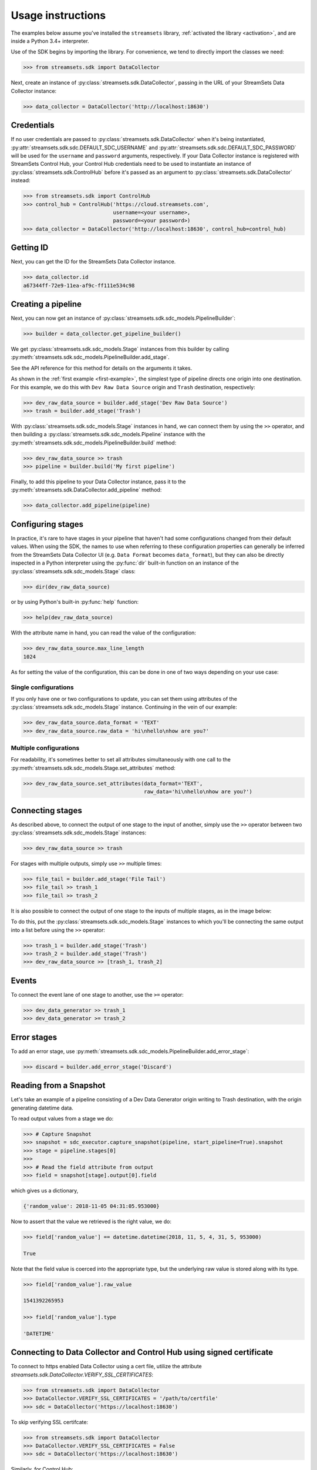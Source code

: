 .. module:: streamsets

Usage instructions
==================

The examples below assume you've installed the ``streamsets`` library,
:ref:`activated the library <activation>`, and are inside a Python 3.4+ interpreter.


Use of the SDK begins by importing the library. For convenience,
we tend to directly import the classes we need:

.. code-block:: python

    >>> from streamsets.sdk import DataCollector

Next, create an instance of :py:class:`streamsets.sdk.DataCollector`, passing in
the URL of your StreamSets Data Collector instance:

.. code-block:: python

    >>> data_collector = DataCollector('http://localhost:18630')

Credentials
-----------

If no user credentials are passed to :py:class:`streamsets.sdk.DataCollector` when it's being instantiated,
:py:attr:`streamsets.sdk.sdc.DEFAULT_SDC_USERNAME` and :py:attr:`streamsets.sdk.sdc.DEFAULT_SDC_PASSWORD` will be
used for the ``username`` and ``password`` arguments, respectively. If your Data Collector instance is
registered with StreamSets Control Hub, your Control Hub credentials need to be used to instantiate an instance
of :py:class:`streamsets.sdk.ControlHub` before it's passed as an argument to :py:class:`streamsets.sdk.DataCollector`
instead:

.. code-block:: python

    >>> from streamsets.sdk import ControlHub
    >>> control_hub = ControlHub('https://cloud.streamsets.com',
                                 username=<your username>,
                                 password=<your password>)
    >>> data_collector = DataCollector('http://localhost:18630', control_hub=control_hub)


Getting ID
----------
Next, you can get the ID for the StreamSets Data Collector instance.

.. code-block:: python

    >>> data_collector.id
    a67344ff-72e9-11ea-af9c-ff111e534c98

Creating a pipeline
-------------------

Next, you can now get an instance of :py:class:`streamsets.sdk.sdc_models.PipelineBuilder`:

.. code-block:: python

    >>> builder = data_collector.get_pipeline_builder()

We get :py:class:`streamsets.sdk.sdc_models.Stage` instances from this builder by calling
:py:meth:`streamsets.sdk.sdc_models.PipelineBuilder.add_stage`.

See the API reference for this method for details on the arguments it takes.

As shown in the :ref:`first example <first-example>`, the simplest type of pipeline
directs one origin into one destination. For this example, we do this with ``Dev Raw Data Source``
origin and ``Trash`` destination, respectively:

.. code-block:: python

    >>> dev_raw_data_source = builder.add_stage('Dev Raw Data Source')
    >>> trash = builder.add_stage('Trash')

With :py:class:`streamsets.sdk.sdc_models.Stage` instances in hand, we can connect them by using the ``>>`` operator,
and then building a :py:class:`streamsets.sdk.sdc_models.Pipeline` instance with the
:py:meth:`streamsets.sdk.sdc_models.PipelineBuilder.build` method:

.. code-block:: python

    >>> dev_raw_data_source >> trash
    >>> pipeline = builder.build('My first pipeline')

Finally, to add this pipeline to your Data Collector instance, pass it to the
:py:meth:`streamsets.sdk.DataCollector.add_pipeline` method:

.. code-block:: python

    >>> data_collector.add_pipeline(pipeline)


Configuring stages
------------------

In practice, it's rare to have stages in your pipeline that haven't had some configurations
changed from their default values. When using the SDK, the names to use when referring
to these configuration properties can generally be inferred from the StreamSets Data Collector UI (e.g.
``Data Format`` becomes ``data_format``), but they can also be directly inspected in a Python
interpreter using the :py:func:`dir` built-in function on an instance of the
:py:class:`streamsets.sdk.sdc_models.Stage` class:

.. code-block:: python

    >>> dir(dev_raw_data_source)

or by using Python's built-in :py:func:`help` function:

.. code-block:: python

    >>> help(dev_raw_data_source)

.. image:: _static/dev_raw_data_source_help.png

With the attribute name in hand, you can read the value of the configuration:

.. code-block:: python

    >>> dev_raw_data_source.max_line_length
    1024

As for setting the value of the configuration, this can be done in one of two ways
depending on your use case:


Single configurations
~~~~~~~~~~~~~~~~~~~~~

If you only have one or two configurations to update, you can set them using attributes of the
:py:class:`streamsets.sdk.sdc_models.Stage` instance. Continuing in the vein of our example:

.. code-block:: python

    >>> dev_raw_data_source.data_format = 'TEXT'
    >>> dev_raw_data_source.raw_data = 'hi\nhello\nhow are you?'

Multiple configurations
~~~~~~~~~~~~~~~~~~~~~~~

For readability, it's sometimes better to set all attributes simultaneously with
one call to the :py:meth:`streamsets.sdk.sdc_models.Stage.set_attributes` method:

.. code-block:: python

    >>> dev_raw_data_source.set_attributes(data_format='TEXT',
                                           raw_data='hi\nhello\nhow are you?')

Connecting stages
-----------------

As described above, to connect the output of one stage to the input of
another, simply use the ``>>`` operator between two :py:class:`streamsets.sdk.sdc_models.Stage` instances:

.. code-block:: python

    >>> dev_raw_data_source >> trash

For stages with multiple outputs, simply use ``>>`` multiple times:

.. code-block:: python

    >>> file_tail = builder.add_stage('File Tail')
    >>> file_tail >> trash_1
    >>> file_tail >> trash_2

.. image:: _static/file_tail_to_two_trashes.png

It is also possible to connect the output of one stage to the inputs of multiple
stages, as in the image below:

.. image:: _static/dev_data_generator_to_two_trashes.png

To do this, put the :py:class:`streamsets.sdk.sdc_models.Stage` instances to which you'll be
connecting the same output into a list before using the ``>>`` operator:

.. code-block:: python

    >>> trash_1 = builder.add_stage('Trash')
    >>> trash_2 = builder.add_stage('Trash')
    >>> dev_raw_data_source >> [trash_1, trash_2]


Events
------

To connect the event lane of one stage to another, use the ``>=`` operator:

.. code-block:: python

    >>> dev_data_generator >> trash_1
    >>> dev_data_generator >= trash_2

.. image:: _static/dev_data_generator_with_events.png


Error stages
------------

To add an error stage, use :py:meth:`streamsets.sdk.sdc_models.PipelineBuilder.add_error_stage`:

.. code-block:: python

    >>> discard = builder.add_error_stage('Discard')


Reading from a Snapshot
-----------------------

Let's take an example of a pipeline consisting of a Dev Data Generator origin writing to Trash destination, with the
origin generating datetime data.

To read output values from a stage we do:

.. code-block:: python

    >>> # Capture Snapshot
    >>> snapshot = sdc_executor.capture_snapshot(pipeline, start_pipeline=True).snapshot
    >>> stage = pipeline.stages[0]
    >>>
    >>> # Read the field attribute from output
    >>> field = snapshot[stage].output[0].field

which gives us a dictionary,

.. code-block:: json

    {'random_value': 2018-11-05 04:31:05.953000}

Now to assert that the value we retrieved is the right value, we do:

.. code-block:: python

    >>> field['random_value'] == datetime.datetime(2018, 11, 5, 4, 31, 5, 953000)

    True

Note that the field value is coerced into the appropriate type, but the underlying raw value is stored along with its
type.

.. code-block:: python

    >>> field['random_value'].raw_value

    1541392265953

    >>> field['random_value'].type

    'DATETIME'


Connecting to Data Collector and Control Hub using signed certificate
---------------------------------------------------------------------

To connect to https enabled Data Collector using a cert file, utilize the attribute
`streamsets.sdk.DataCollector.VERIFY_SSL_CERTIFICATES`:

.. code-block:: python

    >>> from streamsets.sdk import DataCollector
    >>> DataCollector.VERIFY_SSL_CERTIFICATES = '/path/to/certfile'
    >>> sdc = DataCollector('https://localhost:18630')

To skip verifying SSL certifcate:

.. code-block:: python

    >>> from streamsets.sdk import DataCollector
    >>> DataCollector.VERIFY_SSL_CERTIFICATES = False
    >>> sdc = DataCollector('https://localhost:18630')

Similarly, for Control Hub:

.. code-block:: python

    >>> from streamsets.sdk import ControlHub
    >>> ControlHub.VERIFY_SSL_CERTIFICATES = '/path/to/certfile'
    >>> sch = ControlHub('https://localhost:18631', 'username@org', 'password')


Pipeline Labels
---------------

Creating a pipeline with labels
~~~~~~~~~~~~~~~~~~~~~~~~~~~~~~~

.. code-block:: python

    >>> data_collector = sch.data_collectors.get(id=<data_collector_id>)
    >>> pipeline_builder = sch.get_pipeline_builder(data_collector)
    >>> dev_data_generator = pipeline_builder.add_stage('Dev Data Generator')
    >>> trash = pipeline_builder.add_stage('Trash')
    >>> dev_data_generator >> trash
    >>> labels = ['test/dev', 'test']
    >>> pipeline = pipeline_builder.build(title='Test pipeline with labels', labels=labels)
    >>> sch.publish_pipeline(pipeline)
    >>> pipeline.labels
    [<PipelineLabel (label=test/dev)>,
     <PipelineLabel (label=test)>]

Fetching all pipeline labels
~~~~~~~~~~~~~~~~~~~~~~~~~~~~

.. code-block:: python

   >>> sch.pipeline_labels
   [<PipelineLabel (label=test/dev)>, <PipelineLabel (label=test)>]

To fetch pipeline labels by parent ID,

.. code-block:: python

    >>> sch.pipeline_labels.get_all(parent_id='test:admin')
    [<PipelineLabel (label=test/dev)>]

Updating labels of an existing pipeline
~~~~~~~~~~~~~~~~~~~~~~~~~~~~~~~~~~~~~~~

.. code-block:: python

    >>> pipeline = sch.pipelines.get(commit_id=<commit_id>)
    >>> pipeline.add_label('prod/dev', 'prod')
    >>> sch.publish_pipeline(pipeline)
    >>> pipeline.labels
    [<PipelineLabel (label=test/dev)>,
     <PipelineLabel (label=test)>,
     <PipelineLabel (label=prod/dev)>,
     <PipelineLabel (label=prod)>]

Removing existing labels for a pipeline
~~~~~~~~~~~~~~~~~~~~~~~~~~~~~~~~~~~~~~~

.. code-block:: python

    >>> pipeline = sch.pipelines.get(commit_id=<commit_id>)
    >>> pipeline.remove_label('test', 'test/dev')
    >>> sch.publish_pipeline(pipeline)
    >>> pipeline.labels
    [<PipelineLabel (label=prod/dev)>,
     <PipelineLabel (label=prod)>]]

Deleting pipeline labels
~~~~~~~~~~~~~~~~~~~~~~~~

.. code-block:: python

    >>> label = sch.pipeline_labels.get(parent_id='test:admin', label='test/dev')
    >>> sch.delete_pipeline_labels(label)


Job Tags
--------

Creating a job with tags
~~~~~~~~~~~~~~~~~~~~~~~~

.. code-block:: python

    >>> job_builder = sch.get_job_builder()
    >>> pipeline = sch.pipelines.get(id=<pipeline id>)
    >>> tags = ['test/dev', 'test']
    >>> job = job_builder.build(job_name='Test job with tags', pipeline=pipeline, tags=tags)
    >>> sch.add_job(job)
    >>> job.tags
    [<Tag (tag=test/dev)>,
     <Tag (tag=test)>]

Fetching jobs using job tag
~~~~~~~~~~~~~~~~~~~~~~~~~~~

.. code-block:: python

    >>> sch.jobs.get_all(job_tag='test:admin')
    [<Job (job_id=93084250-ef6f-4c0a-b6f8-aff54f905739:admin, job_name=Test job with tags)>]

Updating tags of an existing job
~~~~~~~~~~~~~~~~~~~~~~~~~~~~~~~~

.. code-block:: python

    >>> job = sch.job.get(job_id=<job_id>)
    >>> job.add_tag('prod/dev', 'prod')
    >>> sch.update_job(job)
    >>> job.tags
    [<Tag (tag=test/dev)>,
     <Tag (tag=test)>,
     <Tag (tag=prod/dev)>,
     <Tag (tag=prod)>]

Removing existing tags for a job
~~~~~~~~~~~~~~~~~~~~~~~~~~~~~~~~

.. code-block:: python

    >>> job = sch.job.get(job_id=<job_id>)
    >>> job.remove_tag('test', 'test/dev')
    >>> sch.update_job(job)
    >>> job.tags
    [<Tag (tag=prod/dev)>,
     <Tag (tag=prod)>]]


Importing and Exporting Pipelines
---------------------------------

Simple Data Collector to Data Collector Import-Export Operation
~~~~~~~~~~~~~~~~~~~~~~~~~~~~~~~~~~~~~~~~~~~~~~~~~~~~~~~~~~~~~~~

To export a Data Collector pipeline to use in the same or a different Data Collector:

.. code-block:: python

    >>> pipeline_json = sdc.export_pipeline(pipeline=sdc.pipelines.get(title='pipeline name'),
                                            include_plain_text_credentials=True)
    >>> with open('./from_sdc_for_sdc.json', 'w') as f:
    >>>     json.dump(pipeline_json, f)

You can import a pipeline from a JSON file into Data Collector in two ways:

1. Import the JSON file into :py:class:`streamsets.sdk.sdc_models.PipelineBuilder` and add the pipeline:

.. code-block:: python

    >>> with open('./from_sdc_for_sdc.json', 'r') as input_file:
    >>>     pipeline_json = json.load(input_file)
    >>>
    >>> sdc_pipeline_builder = sdc.get_pipeline_builder()
    >>> sdc_pipeline_builder.import_pipeline(pipeline=pipeline_json)
    >>> pipeline = sdc_pipeline_builder.build(title='built from imported json file from sdc')
    >>> sdc.add_pipeline(pipeline)

2. Directly import the pipeline:

.. code-block:: python

    >>> pipeline = sdc.import_pipeline(pipeline=pipeline_json)

Exporting pipelines from Data Collector for Control Hub
~~~~~~~~~~~~~~~~~~~~~~~~~~~~~~~~~~~~~~~~~~~~~~~~~~~~~~~

To export a Data Collector pipeline to use in Control Hub, specify the optional argument
``include_library_definitions``.

.. code-block:: python

    >>> pipeline_json = sdc.export_pipeline(pipeline=sdc.pipelines.get(title='pipeline name'),
                                            include_library_definitions=True,
                                            include_plain_text_credentials=True)

Similarly, you can export pipelines from Control Hub using :py:meth:`streamsets.sdk.ControlHub.export_pipelines`.

Importing a pipeline into Control Hub
~~~~~~~~~~~~~~~~~~~~~~~~~~~~~~~~~~~~~

You can import a pipeline from a JSON file into Control Hub in three ways:

1. Import the JSON file into :py:class:`streamsets.sdk.sch_models.PipelineBuilder` and publish the pipeline:

.. code-block::  python

    >>> with open('./exported_from_sdc.json', 'r') as input_file:
    >>>     pipeline_json = json.load(input_file)
    >>>
    >>> sch_pipeline_builder = sch.get_pipeline_builder()
    >>> sch_pipeline_builder.import_pipeline(pipeline=pipeline_json)
    >>> pipeline = sch_pipeline_builder.build(title='Modified using Pipeline Builder')
    >>> sch.publish_pipeline(pipeline)

2. Import a pipeline from JSON and update the existing pipeline in ControlHub:

The existing pipeline is inferred from the metadata in the pipeline json specified.

.. code-block:: python

    >>> with open('./exported_from_sch.json', 'r') as input_file:
    >>>     pipeline_json = json.load(input_file)
    >>>
    >>> sch_pipeline_builder = sch.get_pipeline_builder()
    >>> sch_pipeline_builder.import_pipeline(pipeline=pipeline_json)
    >>> pipeline = sch_pipeline_builder.build(preserve_id=True)
    >>> sch.publish_pipeline(pipeline)

3. Directly import the pipeline:

.. code-block:: python

    >>> pipeline = sch.import_pipeline(pipeline=pipeline_json,
                                       name='Exported from sdc')

Exporting and Importing multiple Pipelines at once
~~~~~~~~~~~~~~~~~~~~~~~~~~~~~~~~~~~~~~~~~~~~~~~~~~

To export multiple pipelines from a Data Collector into a zip archive:

.. code-block:: python

    >>> pipelines_zip_data = sdc.export_pipelines(sdc.pipelines, include_library_definitions=True)
    >>> with open('./sdc_exports_for_sch.zip', 'wb') as output_file:
    >>>     output_file.write(pipelines_zip_data)

To import multiple pipelines into ControlHub from a zip archive:

.. code-block:: python

    >>> with open('./sdc_exports_for_sch.zip', 'rb') as input_file:
    >>>     pipelines_zip_data = input_file.read()
    >>> pipelines = sch.import_pipelines_from_archive(pipelines_file=pipelines_zip_data,
                                                      commit_message='Exported as zip from sdc')

Similarly, you could import multiple pipelines into Data Collector by using
:py:meth:`streamsets.sdk.DataCollector.import_pipelines_from_archive`.

Duplicating a Pipeline
~~~~~~~~~~~~~~~~~~~~~~

.. code-block:: python

    >>> pipeline = sch.pipelines.get(commit_id='6889df89-7aaa-4e10-9f26-bdf16af4c0db:admin')
    >>> sch.duplicate_pipeline(pipeline, number_of_copies=2)
    [<Pipeline (pipeline_id=2a385de6-156e-4769-be48-3363fea582d1:admin,
                commit_id=9b0bba1f-6b27-4905-98fa-77b7ce5b57da:admin,
                name=dev copy1,
                version=1-DRAFT)>,
     <Pipeline (pipeline_id=12ae8e89-8d83-4315-9239-a64981fcdbf3:admin,
                commit_id=3fccbdf6-fdbd-418b-be7c-7afec4da8078:admin,
                name=dev copy2,
                version=1-DRAFT)>]


Preview and test run
--------------------

Previewing a pipeline
~~~~~~~~~~~~~~~~~~~~~

To preview a Control Hub pipeline, use :py:meth:`streamsets.sdk.sch.run_pipeline_preview`

.. code-block:: python

    >>> authoring_data_collector = sch.data_collectors.get(url='http://localhost:18630')
    >>> pipeline_builder = sch.get_pipeline_builder(data_collector=authoring_data_collector)
    >>> dev_data_generator = pipeline_builder.add_stage('Dev Data Generator')
    >>> trash = pipeline_builder.add_stage('Trash')
    >>> dev_data_generator >> trash
    >>> pipeline = pipeline_builder.build('Test pipeline')
    >>> sch.publish_pipeline(pipeline)
    >>>
    >>> preview_command = sch.run_pipeline_preview(pipeline)
    >>> preview = preview_command.preview
    >>> preview[dev_data_generator].output
    [<Record (field={'': '5e9c7f3f-b553-4604-b92b-770fc016cd70'})>,
     <Record (field={'': 'af9eeb58-ff4e-4558-923b-29fbbf94ae8d'})>,
     <Record (field={'': '2b83fada-1eff-45af-bf5c-4c811c5bcc89'})>,
     <Record (field={'': 'aa8c5944-4b95-4aec-9fe3-536d8f0d05f4'})>,
     <Record (field={'': 'a37e6d42-87ab-4736-8a72-107210e05267'})>,
     <Record (field={'': 'dfc4f1f5-854c-4c9e-8324-21505412f4f0'})>,
     <Record (field={'': 'cfd42fc9-4399-44ec-8caf-f2e1d31cd36e'})>,
     <Record (field={'': 'd03ff7c6-0a70-438d-aaeb-01736bddaf52'})>,
     <Record (field={'': 'a4077ac0-4a38-4ef8-8914-ac7f34321ecd'})>,
     <Record (field={'': '708067df-f6ea-4fdb-bfb6-e74a1c002bfc'})>]

Test running a pipeline
~~~~~~~~~~~~~~~~~~~~~~~

To test run a Control Hub pipeline, use :py:meth:`streamsets.sdk.sch.test_pipeline_run`

.. code-block:: python

    >>> pipeline = sch.pipelines.get(name='Test pipeline')
    >>> test_run_command = sch.test_pipeline_run(pipeline)
    >>> test_run_command.wait_for_status('RUNNING')
    >>> test_run_command.executor_pipeline
    <Pipeline (id=testRun__48d74ed5-af3c-4196-8696-fba1c6e38673__admin, title=Test pipeline)>
    >>> test_run_command.executor_instance
    <streamsets.sdk.sdc.DataCollector at 0x10e872fd0>
    >>> sch.stop_test_pipeline_run(test_run_command)
    <sdk.sdc_api.StopPipelineCommand at 0x10e4cd050>

Task Scheduler
--------------

Creating a new Scheduled Task
~~~~~~~~~~~~~~~~~~~~~~~~~~~~~

To create a new Scheduled Task, use :py:meth:`streamsets.sdk.sch.get_scheduled_task_builder` to add a
:py:class:`streamsets.sdk.sch_models.Job` or :py:class:`streamsets.sdk.sch_models.Report` to the task.

.. code-block:: python

    >>> job = sch.jobs[0]
    >>> task = sch.get_scheduled_task_builder().build(task_object=job,
                                                      action='START',
                                                      name='Task for job {}'.format(job.job_name),
                                                      description='Scheduled task for job {}'.format(job.job_name),
                                                      cron_expression='0/1 * 1/1 * ? *',
                                                      time_zone='UTC',
                                                      status='RUNNING')
    >>> sch.publish_scheduled_task(task)

Getting an existing Scheduled Task
~~~~~~~~~~~~~~~~~~~~~~~~~~~~~~~~~~

.. code-block:: python

    >>> task = sch.scheduled_tasks[0]
    >>> task.runs
    [<ScheduledTaskRun (id=38b82a06-9947-4205-a462-560d7029a182, scheduledTime=1553725200000)>,
     <ScheduledTaskRun (id=b300117e-c339-498b-8393-b8deb69c0f0d, scheduledTime=1553725080000)>,
     <ScheduledTaskRun (id=e7048225-b3d5-4788-9620-c709f24a02aa, scheduledTime=1553725140000)>,
     <ScheduledTaskRun (id=ff1874ac-f0c9-4c72-beec-db397f7b02de, scheduledTime=1553725260000)>]

Operating on an existing Scheduled Task
~~~~~~~~~~~~~~~~~~~~~~~~~~~~~~~~~~~~~~~

.. code-block:: python

    >>> task = sch.scheduled_tasks[0]
    >>>
    >>> task.pause()
    <ScheduledTask (id=f63ec318-1ea7-4e99-a0a6-cc68be962ce2, name=Task for job a, status=PAUSED)>
    >>>
    >>> task.kill()
    <ScheduledTask (id=f63ec318-1ea7-4e99-a0a6-cc68be962ce2, name=Task for job a, status=KILLED)>
    >>>
    >>> task.delete()
    <ScheduledTask (id=f63ec318-1ea7-4e99-a0a6-cc68be962ce2, name=Task for job a, status=DELETED)>


Users
-----

Creating a new user
~~~~~~~~~~~~~~~~~~~

You can create a new user using :py:class:`streamsets.sdk.sch_models.UserBuilder`.

.. code-block:: python

    >>> user_builder = sch.get_user_builder()
    >>> user = user_builder.build(id='jonsmith@test',
                                  display_name='jon smith',
                                  email_address='johnsmith@gmail.com')
    >>> user.roles = ['Job Operator', 'Pipeline Editor', 'Organization User']
    >>> sch.add_user(user)

Retrieving existing users
~~~~~~~~~~~~~~~~~~~~~~~~~

.. code-block:: python

    >>> # Get all users belonging to current organization
    >>> sch.users
    [<User (id=admin@test, display_name=admin)>,
     <User (id=jonsmith@test, display_name=jon smith)>]
    >>>
    >>> # Get a particular user
    >>> sch.users.get(id='jonsmith@test')
    <User (id=jonsmith@test, display_name=jon smith)>

Updating an existing user
~~~~~~~~~~~~~~~~~~~~~~~~~

.. code-block:: python

    >>> user = sch.users.get(id='jonsmith@test')
    >>> user.roles = ['Organization User']
    >>> sch.update_user(user)

Deactivating existing users
~~~~~~~~~~~~~~~~~~~~~~~~~~~

.. code-block:: python

    >>> # Deactivate single user
    >>> user = sch.users.get(id='jonsmith@test')
    >>> sch.deactivate_user(user)
    >>>
    >>> # Delete multiple users
    >>> users = sch.users.get_all(display_name='Test User')
    >>> sch.deactivate_user(*users)

Deleting existing users
~~~~~~~~~~~~~~~~~~~~~~~

.. code-block:: python

    >>> # Deactivate and delete a single user
    >>> user = sch.users.get(id='jonsmith@test')
    >>> sch.delete_user(user, deactivate=True)
    >>>
    >>> # Delete multiple users
    >>> users = sch.users.get_all(display_name='Test User')
    >>> sch.delete_user(*users)


Groups
------

Creating a new Group
~~~~~~~~~~~~~~~~~~~~

You can create a new Group using :py:class:`streamsets.sdk.sch_models.GroupBuilder`.

.. code-block:: python

    >>> group_builder = sch.get_group_builder()
    >>> group = group_builder.build(id='test@admin', display_name='Test Group')
    >>> group.users = ['admin@admin']
    >>> sch.add_group(group)

Retrieving existing groups
~~~~~~~~~~~~~~~~~~~~~~~~~~

.. code-block:: python

    >>> # Get all groups belonging to current organization
    >>> sch.groups
    [<Group (id=all@admin, display_name=all)>,
     <Group (id=test@admin, display_name=Test Group)>]
    >>>
    >>> # Get a particular group
    >>> sch.groups.get(id='test@admin')
    <Group (id=test@admin, display_name=Test Group)>

Updating an existing Group
~~~~~~~~~~~~~~~~~~~~~~~~~~

.. code-block:: python

    >>> group = sch.groups.get(display_name='Test Group')
    >>> group.users.append('test@admin')
    >>> group.roles.append('Data SLA User')
    >>> group.roles.remove('Data SLA Editor')
    >>> sch.update_group(group)

Deleting existing Groups
~~~~~~~~~~~~~~~~~~~~~~~~

.. code-block:: python

    >>> # Delete a single group
    >>> group = sch.groups.get(display_name='Test Group')
    >>> sch.delete_group(group)
    >>>
    >>> # Delete multiple groups
    >>> groups = sch.groups.get_all(display_name='Test Group')
    >>> sch.delete_group(*groups)


Event Subscriptions
-------------------

Creating an Event Subscription
~~~~~~~~~~~~~~~~~~~~~~~~~~~~~~

.. code-block:: python

    >>> subscription_builder = sch.get_subscription_builder()
    >>>
    >>> subscription_builder.add_event(event_type='Pipeline Committed')
    >>> subscription_builder.set_email_action(recipients=['fake@fake.com'],
                                              subject='{{PIPELINE_NAME}} pipeline was committed',
                                              body=('{{PIPELINE_COMMITTER}} committed the {{PIPELINE_NAME}} pipeline '
                                                    'on {{PIPELINE_COMMIT_TIME}}.'))
    >>> subscription = subscription_builder.build(name='Sample Subscription')
    >>> sch.add_subscription(subscription)

Retrieving a Subscription
~~~~~~~~~~~~~~~~~~~~~~~~~

.. code-block:: python

    >>> subscription = sch.subscriptions.get(name='Sample Subscription')
    >>> subscription
    <Subscription (id=fbee1816-6c72-40ec-a432-e19b5ccac891:admin, name=manual)>

Getting the Events from a Subscription object
~~~~~~~~~~~~~~~~~~~~~~~~~~~~~~~~~~~~~~~~~~~~~

.. code-block:: python

    >>> event = subscription.events.get(event_type='Pipeline Committed')
    >>> event
    <SubscriptionEvent (event_type=Pipeline Committed, filter=)>
    >>> subscription.events
    [<SubscriptionEvent (event_type=Job Status Change, filter=)>,
     <SubscriptionEvent (event_type=Data SLA Triggered, filter=)>,
     <SubscriptionEvent (event_type=Pipeline Committed, filter=)>,
     <SubscriptionEvent (event_type=Pipeline Status Change, filter=)>,
     <SubscriptionEvent (event_type=Report Generated, filter=)>,
     <SubscriptionEvent (event_type=Data Collector not Responding, filter=)>]

Getting the action from a Subscription object
~~~~~~~~~~~~~~~~~~~~~~~~~~~~~~~~~~~~~~~~~~~~~

.. code-block:: python

    >>> action = subscription.action
    >>> action
    <SubscriptionAction (event_type=EMAIL)>

Update an existing Subscription
~~~~~~~~~~~~~~~~~~~~~~~~~~~~~~~

.. code-block:: python

    >>> subscription = sch.subscriptions.get(name='Sample Subscription')
    >>> # Import Subscription into builder
    >>> subscription_builder = sch.get_subscription_builder()
    >>> subscription_builder.import_subscription(subscription)
    >>> # Remove existing event
    >>> subscription_builder.remove_event(event_type='Pipeline Committed')
    >>> # Add a new Job Status Change Event
    >>> subscription_builder.add_event(event_type='Job Status Change', filter="${{JOB_ID=='{}'}}".format(job.job_id))
    >>> # Change action to Webhook action
    >>> subscription_builder.set_webhook_action(uri='https://google.com')
    >>> # Build the subscription
    >>> subscription = subscription_builder.build(name='Sample Subscription updated')
    >>> # Update the Subscription on Control Hub instance
    >>> sch.update_subscription(subscription)

Deleting an existing Subscription
~~~~~~~~~~~~~~~~~~~~~~~~~~~~~~~~~

.. code-block:: python

    >>> subscription = sch.subscriptions.get(name='Sample Subscription updated')
    >>> sch.delete_subscription(subscription)

Acknowledging an event subscription error
~~~~~~~~~~~~~~~~~~~~~~~~~~~~~~~~~~~~~~~~~

.. code-block: python

    >>> subscription = sch.subscriptions.get(name='Sample Subscription')
    >>> subscription.error_message
    'Failed to trigger email action for event fbee1816-6c72-40ec-a432-e19b5ccac891:admin due to: Issues:
    [APP_ISSUES_01 - Exception: com.streamsets.datacollector.email.EmailException: javax.mail.SendFailedException:
    Invalid Addresses;\n  nested exception is:\n\tcom.sun.mail.smtp.SMTPAddressFailedException: 553 5.1.2
    The recipient address <fake@fake.com> is not a valid RFC-5321 address. x203sm9391603pgx.61 - gsmtp\n]'
    >>>
    >>> sch.acknowledge_event_subscription_error(subscription)
    <sdk.sch_api.Command at 0x111c50eb8>
    >>> subscription.error_message
    None


Reports
-------

Creating a Report Definition
~~~~~~~~~~~~~~~~~~~~~~~~~~~~

A Report Definition can be built and added to Control Hub using the
:py:class:`streamsets.sdk.sch_models.ReportDefinitionBuilder`.

.. code-block:: python

    >>> report_definition_builder = sch.get_report_definition_builder()
    >>> # Set the report generation time frame for last 30 minutes.
    >>> report_definition_builder.set_data_retrieval_period(start_time='${time:now() - 30 * MINUTES}',
                                                            end_time='${time:now()}')
    >>>
    >>> # Add resources to the Report.
    >>> job = sch.jobs.get(job_name='name')
    >>> topology = sch.topologies.get(topology_name='name')
    >>> report_definition_builder.add_report_resource(job)
    >>> report_definition_builder.add_report_resource(topology)
    >>>
    >>> # Build and publish.
    >>> report_definition = report_definition_builder.build(name='from sdk')
    >>> sch.add_report_definition(report_definition)

Creating Report Definitions using absolute time range
~~~~~~~~~~~~~~~~~~~~~~~~~~~~~~~~~~~~~~~~~~~~~~~~~~~~~

To create a report definition for a fixed absolute time range, use the same arguments and methods as above but specify
timestamp in milliseconds as both start_time and end_time.

.. code-block:: python

    >>> import datetime
    >>> start_time = datetime.datetime(2019, 4, 1).timestamp() * 1000
    >>> end_time = datetime.datetime(2019, 4, 10).timestamp() * 1000
    >>> report_definition_builder.set_data_retrieval_period(start_time=start_time,
                                                            end_time=end_time)

Generating a Report
~~~~~~~~~~~~~~~~~~~

.. code-block:: python

    >>> report_defintion = sch.report_definitions.get(name='from sdk')
    >>> report_command = report_defintion.generate_report()
    >>>
    >>> report_command.report
    Report is still being generated...
    >>>
    >>> # After the report is generated,
    >>> report_command.report
    <Report (id=13114c45-15ce-44d1-8ff5-bc5ba73f5b8a:admin, name=from sdk at 04-12-2019 18:38:00 UTC)>


Getting existing Report Definitions and Reports
~~~~~~~~~~~~~~~~~~~~~~~~~~~~~~~~~~~~~~~~~~~~~~~

.. code-block:: python

    >>> # Get Report Definitions
    >>> sch.report_definitions.get(name='from sdk')
    <ReportDefinition (id=4c7dccf1-30a8-4b81-9463-7723e0697d62:admin, name=from sdk)>
    >>>
    >>> # Get Report Resources
    >>> sch.report_definitions.get(name='from sdk').report_resources
    [<ReportResource (resource_type=JOB, resource_id=fa9517c8-c93d-432e-b880-9c2d2d1c5dfe:admin)>,
     <ReportResource (resource_type=TOPOLOGY, resource_id=b124dedf-cbc9-4632-a765-8fc59b9636ab:admin)>]
    >>>
    >>> # Get Reports
    >>> sch.report_definitions.get(name='from sdk').reports
    [<Report (id=13114c45-15ce-44d1-8ff5-bc5ba73f5b8a:admin, name=from sdk at 04-12-2019 18:38:00 UTC)>,
     <Report (id=663490aa-b413-460d-8b0d-38b52592cfb2:admin, name=from sdk at 04-12-2019 18:31:00 UTC)>]

Downloading existing Reports as PDF
~~~~~~~~~~~~~~~~~~~~~~~~~~~~~~~~~~~

.. code-block:: python

    >>> report_defintion = sch.report_definitions.get(name='from sdk')
    >>> report_content = report_defintion.reports[0].download()
    >>> with open('report.pdf', 'wb') as f:
    >>>     f.write(report_content)

Updating an existing Report Definition
~~~~~~~~~~~~~~~~~~~~~~~~~~~~~~~~~~~~~~

.. code-block:: python

    >>> report_definition_builder = sch.get_report_definition_builder()
    >>> report_definition = sch.report_definitions.get(name='from sdk')
    >>>
    >>> # Import Report Definition into Report Definition Builder.
    >>> report_definition_builder.import_report_definition(report_definition)
    >>>
    >>> # Remove topology from resources
    >>> topology = sch.topologies[0]
    >>> report_definition_builder.remove_report_resource(topology)
    >>>
    >>> # Add job to resources
    >>> job = sch.jobs.get(job_name='another job')
    >>> report_definition_builder.add_report_resource(job)
    >>>
    >>> # Update time range from last 30 minutes to last 2 days
    >>> report_definition_builder.set_data_retrieval_period(start_time='${time:now() - 2 * DAYS}',
                                                            end_time='${time:now()}')
    >>> sch.update_report_definition(report_defintion)

Scheduling Report generation
~~~~~~~~~~~~~~~~~~~~~~~~~~~~

.. code-block:: python

    >>> report_def = sch.report_definitions[0]
    >>> task = sch.get_scheduled_task_builder().build(task_object=report_def,
                                                      action='START',
                                                      name='Task for Report {}'.format(report_def.name),
                                                      cron_expression='0/1 * 1/1 * ? *',
                                                      time_zone='UTC')
    >>> sch.publish_scheduled_task(task)


Topologies
----------

Retrieving Topologies
~~~~~~~~~~~~~~~~~~~~~

.. code-block:: python

    >>> topology = sch.topologies.get(name='Sample Topology')
    >>> topology
    [<Topology (topology_id=ec7e5456-d935-4696-9c0f-01ea3c8e9003:admin, topology_name=dev)>]

Importing Topologies
~~~~~~~~~~~~~~~~~~~~

To import a set of topologies from a compressed archive, use :py:meth:`streamsets.sdk.sch.ControlHub.import_topologies`:

.. code-block:: python

    >>> with open('topologies.zip', 'rb') as topologies_file:
    >>>     topologies = sch.import_topologies(archive=topologies_file)

Exporting Topologies
~~~~~~~~~~~~~~~~~~~~

To export a set of topologies from Control Hub, use :py:meth:`streamsets.sdk.sch.ControlHub.export_topologies`:

.. code-block:: python

    >>> topologie_zip_data = sch.export_topologies(topologies=sch.topologies)
    >>> with open('./sch_topologies_export.zip', 'wb') as output_file:
    >>>     output_file.write(topologies_zip_data)

Deleting Topologies
~~~~~~~~~~~~~~~~~~~

To delete all versions of a topology

.. code-block:: python

    >>> sch.delete_topology(topology)

To delete only the selected version of a topology

.. code-block:: python

    >>> sch.delete_topology(topology, only_selected_version=True)


Job Templates
-------------

Creating a Job Template
~~~~~~~~~~~~~~~~~~~~~~~

To create a Job Template, simply pass ``job_template=True`` to :py:meth:`streamsets.sdk.sch_models.JobBuilder.build`:

.. code-block:: python

    >>> job_builder = sch.get_job_builder()
    >>> job_template = job_builder.build('Job Template using SDK',
                                         pipeline=simple_pipeline,
                                         job_template=True,
                                         runtime_parameters={'x': 'y', 'a': 'b'})
    >>> sch.add_job(job_template)

Starting Job Instances using Job Template
~~~~~~~~~~~~~~~~~~~~~~~~~~~~~~~~~~~~~~~~~

Use ``instance_name_suffix`` to specify suffix type for the Job instances.

.. code-block:: python

    >>> job_template = sch.jobs.get(name='Job Template using SDK')
    >>> runtime_parameters = [{'x': '1', 'a': 'b'},
                              {'x': '2', 'a': 'b'}]
    >>> jobs = sch.start_job_template(simple_job_template,
                                      instance_name_suffix='PARAM_VALUE',
                                      parameter_name='x',
                                      runtime_parameters=runtime_parameters)

Spawning multiple Job instances using same parameters
~~~~~~~~~~~~~~~~~~~~~~~~~~~~~~~~~~~~~~~~~~~~~~~~~~~~~

Use ``number_of_instances`` to specify the number of Job instances to be spawned using the specified runtime parameters.

.. code-block:: python

    >>> job_template = sch.jobs.get(name='Job Template using SDK')
    >>> jobs = sch.start_job_template(simple_job_template,
                                      number_of_instances=3)

In this case, since ``runtime_parameters`` is not specified, the default set of parameters specified when creating the
Job Template is used.

Deleting a Job Template
~~~~~~~~~~~~~~~~~~~~~~~

Job Templates can be deleted the same way a regular Job is deleted:

.. code-block:: python

    >> sch.delete_job(job_template)


Jobs
----

Creating a Job
~~~~~~~~~~~~~~

To create a new job, use :py:meth:`streamsets.sdk.sch.get_job_builder`:

.. code-block:: python

    >>> job_builder = sch.get_job_builder()
    >>> pipeline = sch.pipelines[0]
    >>> job = job_builder.build('job name', pipeline=pipeline)
    >>>
    >>> sch.add_job(job)

Creating a Job with a particular pipeline version
~~~~~~~~~~~~~~~~~~~~~~~~~~~~~~~~~~~~~~~~~~~~~~~~~

.. code-block:: python

    >>> job_builder = sch.get_job_builder()
    >>> pipeline = sch.pipelines[0]
    >>> pipeline_commit = pipeline.commits.get(version='1')
    >>> job = job_builder.build('job name', pipeline=pipeline, pipeline_commit=pipeline_commit)
    >>> sch.add_job(job)

Upgrading a Job
~~~~~~~~~~~~~~~

To upgrade one or more jobs to the corresponding latest pipeline version, use :py:meth:`streamsets.sdk.sch.upgrade_job`:

.. code-block:: python

    >>> jobs = sch.jobs.get_all(pipeline_commit_label='v1')
    >>> sch.upgrade_job(*jobs)

Updating a Job with a different pipeline version
~~~~~~~~~~~~~~~~~~~~~~~~~~~~~~~~~~~~~~~~~~~~~~~~

.. code-block:: python

    >>> job = sch.jobs.get(pipeline_commit_label='v2')
    >>> pipeline = sch.pipelines[0]
    >>> pipeline_commit = pipeline.commits.get(version='1')
    >>> job.commit = pipeline_commit
    >>> sch.update_job(job)

Duplicating a Job
~~~~~~~~~~~~~~~~~

.. code-block:: python

    >>> job = sch.jobs.get(job_id='6889df89-7aaa-4e10-9f26-bdf16af4c0db:admin')
    >>> sch.duplicate_job(job, number_of_copies=2)
    [<Job (job_id=e52c4157-2aec-4b7c-b875-8244d5dc220b:admin, job_name=Job for dev copy1)>,
     <Job (job_id=c0307b6e-2eee-44e3-b8b1-9600e25a30b7:admin, job_name=Job for dev copy2)>]

Resetting offsets
~~~~~~~~~~~~~~~~~

To reset offsets for one or more jobs use :py:meth:`streamsets.sdk.sch.reset_origin`:

.. code-block:: python

    >>> jobs = sch.jobs
    >>> sch.reset_origin(*jobs)

Uploading offsets
~~~~~~~~~~~~~~~~~

To upload offsets for a job use :py:meth:`streamsets.sdk.sch.upload_offset`:

.. code-block:: python

    >>> job = sch.jobs.get(name='job name')
    >>>
    >>> with open('offset.json') as offset_file:
    >>>     sch.upload_offset(job, offset_file=offset_file)

:py:meth:`streamsets.sdk.sch.upload_offset` can also be used to upload offset as a json:

.. code-block:: python

    >>> offset_json = {"version" : 2,
                       "offsets" : {"$com.streamsets.datacollector.pollsource.offset$" : None}}
    >>> sch.upload_offset(job, offset_json=offset_json)

Retrieving Job Status History
~~~~~~~~~~~~~~~~~~~~~~~~~~~~~

.. code-block:: python

    >>> job = sch.jobs[0]
    >>> job.history
    [<JobStatus (status=INACTIVE, start_time=1585923912290, finish_time=1585923935759, run_count=2)>,
     <JobStatus (status=INACTIVE, start_time=1585923875846, finish_time=1585923897766, run_count=1)>]

Retrieving Run Events from Job History
~~~~~~~~~~~~~~~~~~~~~~~~~~~~~~~~~~~~~~

.. code-block:: python

    >>> job_status = job.history[0]
    >>> job_status.run_history
    [<JobRunEvent (user=admin@admin, time=1560367534056, status=ACTIVATING)>,
     <JobRunEvent (user=admin@admin, time=1560367540929, status=DEACTIVATING)>,
     <JobRunEvent (user=None, time=1560367537771, status=DEACTIVATING)>,
     <JobRunEvent (user=None, time=1560367537814, status=DEACTIVATING)>]

Retrieving Offsets
~~~~~~~~~~~~~~~~~~

To retrieve current offsets of a job use :py:attr:`streamsets.sdk.sch.Job.current_status`:

.. code-block:: python

   >>> job.current_status.offsets
   [<JobOffset (sdc_id=0501dc93-8634-11e9-99f3-97919257db3c, pipeline_id=896197a7-9639-4575-9784-260f1dc46fbc:admin)>]

To retrieve offsets at a particular job run use :py:attr:`streamsets.sdk.sch.Job.history`:

.. code-block:: python

   >>> # Get the latest run from the job history
   >>> job_status = job.history[0]
   >>> job_status.offsets
   [<JobOffset (sdc_id=0501dc93-8634-11e9-99f3-97919257db3c, pipeline_id=896197a7-9639-4575-9784-260f1dc46fbc:admin)>]

Metrics
~~~~~~~

To access job metrics use :py:meth:`streamsets.sdk.sch_models.Job.metrics`:

.. code-block:: python

    >>> job = sch.jobs.get(name='job name')
    >>> job.metrics(metric_type='RECORD_COUNT', include_error_count=True).output_count
      {'DevDataGenerator_01:DevDataGenerator_01OutputLane15604607616880': 0,
       'PIPELINE': 0,
       'DevDataGenerator_01': 0,
       'Trash_01': 0}

Historic Time Series Metrics
~~~~~~~~~~~~~~~~~~~~~~~~~~~~

To access time series metrics for a job use :py:meth:`streamsets.sdk.sch_models.Job.time_series_metrics`:

.. code-block:: python

    >>> job_time_series_metrics = job.time_series_metrics(metric_type='Record Throughput Time Series')
    >>> job_time_series_metrics
    <JobTimeSeriesMetrics (
    input_records=<JobTimeSeriesMetric (name=pipeline_batchInputRecords_meter,
                                        time_series={'2019-06-24T19:35:01.34Z': 182000.0,
                                                     '2019-06-24T19:36:03.273Z': 242000.0,
                                                     '2019-06-24T19:37:05.202Z': 303000.0,
                                                     '2019-06-24T19:38:07.135Z': 363000.0,
                                                     '2019-06-24T19:39:09.065Z': 424000.0})>,
    output_records=<JobTimeSeriesMetric (name=pipeline_batchOutputRecords_meter,
                                         time_series={'2019-06-24T19:35:01.34Z': 182000.0,
                                                      '2019-06-24T19:36:03.273Z': 242000.0,
                                                      '2019-06-24T19:37:05.202Z': 303000.0,
                                                      '2019-06-24T19:38:07.135Z': 363000.0,
                                                      '2019-06-24T19:39:09.065Z': 424000.0})>,
    error_records=<JobTimeSeriesMetric (name=pipeline_batchErrorRecords_meter,
                                        time_series={'2019-06-24T19:35:01.34Z': 0.0,
                                                     '2019-06-24T19:36:03.273Z': 0.0,
                                                     '2019-06-24T19:37:05.202Z': 0.0,
                                                     '2019-06-24T19:38:07.135Z': 0.0,
                                                     '2019-06-24T19:39:09.065Z': 0.0})>)>
    >>> job_time_series_metrics.input_records
    <JobTimeSeriesMetric (name=pipeline_batchInputRecords_meter, time_series={'2019-06-24T19:35:01.34Z': 182000.0,
                                                                              '2019-06-24T19:36:03.273Z': 242000.0,
                                                                              '2019-06-24T19:37:05.202Z': 303000.0,
                                                                              '2019-06-24T19:38:07.135Z': 363000.0,
                                                                              '2019-06-24T19:39:09.065Z': 424000.0})>
    >>> job_time_series_metrics.input_records.time_series
    {'2019-06-24T19:35:01.34Z': 182000.0,
     '2019-06-24T19:36:03.273Z': 242000.0,
     '2019-06-24T19:37:05.202Z': 303000.0,
     '2019-06-24T19:38:07.135Z': 363000.0,
     '2019-06-24T19:39:09.065Z': 424000.0}

Login and Action audits
~~~~~~~~~~~~~~~~~~~~~~~

To retrieve login audits for the current organization:

.. code-block:: python

    >>> sch.login_audits
    [<LoginAudit (user_id=admin@test, ip_address=0:0:0:0:0:0:0:1, login_timestamp=1586455914797, logout_timestamp=0)>,
     <LoginAudit (user_id=admin@test, ip_address=0:0:0:0:0:0:0:1, login_timestamp=1586455135790, logout_timestamp=0)>]

To retrieve action audits for the current organization:

.. code-block:: python

    >>> sch.action_audits
    [<ActionAudit (affected_user_id=admin@test,
                   action=USER_SET_PASSWORD,
                   time=1586385312431,
                   ip_address=0:0:0:0:0:0:0:1)>,
     <ActionAudit (affected_user_id=admin@test,
                   action=GROUP_USER_UPDATE,
                   time=1586385282216,
                   ip_address=0:0:0:0:0:0:0:1)>]

Importing Jobs
~~~~~~~~~~~~~~

To import a set of jobs from a compressed archive, use :py:meth:`streamsets.sdk.sch.ControlHub.import_jobs`:

.. code-block:: python

    >>> with open('jobs.zip', 'rb') as jobs_file:
    >>>     jobs = sch.import_jobs(archive=jobs_file)

Exporting Jobs
~~~~~~~~~~~~~~

To export a set of jobs to a compressed archive, use :py:meth:`streamsets.sdk.sch.ControlHub.export_jobs`:

.. code-block:: python

    >>> jobs = sch.jobs
    >>> jobs_file_data = sch.export_jobs(jobs)
    >>> with open('jobs.zip', 'wb') as jobs_file:
    >>>     jobs_file.write(jobs_file_data)

Balancing Data Collector instances
~~~~~~~~~~~~~~~~~~~~~~~~~~~~~~~~~~

To balance all jobs running on specific Data Collectors, use
:py:meth:`streamsets.sdk.sch.ControlHub.balance_data_collectors`:

.. code-block: python

    >>> data_collectors = sch.data_collectors
    >>> sch.balance_data_collectors(data_collectors)


Pipeline Fragments
------------------

Creating a fragment
~~~~~~~~~~~~~~~~~~~

Creating a fragment is quite similar to creating a pipeline. The only difference is that we specify
``fragment=True`` when initializing Pipeline Builder:

.. code-block:: python

    >>> # Initialize fragment builder
    >>> pipeline_builder = sch.get_pipeline_builder(fragment=True)
    >>>
    >>> # Add stages
    >>> dev_data_generator = pipeline_builder.add_stage('Dev Data Generator')
    >>> expression_evaluator = pipeline_builder.add_stage('Expression Evaluator')
    >>> field_renamer = pipeline_builder.add_stage('Field Renamer')
    >>>
    >>> # Connect stages
    >>> dev_data_generator >> [expression_evaluator, field_renamer]
    >>>
    >>> # Build and publish pipeline fragment
    >>> fragment = pipeline_builder.build('Test Fragment')
    >>> sch.publish_pipeline(fragment)

.. image:: _static/sample_fragment.png

Retrieving a Pipeline Fragment
~~~~~~~~~~~~~~~~~~~~~~~~~~~~~~

To retrieve a Pipeline Fragment from a :py:class:`streamsets.sdk.utils.SeekableList` of pipelines, pass
``fragment=True`` when calling :py:meth:`streamsets.sdk.utils.SeekableList.get` or
:py:meth:`streamsets.sdk.utils.SeekableList.get_all`:

.. code-block:: python

    >>> sch.pipelines.get_all(fragment=True)
    [<Pipeline (pipeline_id=88d58863-7e8b-4831-a929-8c56db629483:admin,
                commit_id=600a7709-6a13-4e9b-b4cf-6780f057680a:admin,
                name=Dev as fragment,
                version=1)>,
     <Pipeline (pipeline_id=5b67c7dc-729b-43cc-bee7-072d3feb184b:admin,
                commit_id=491cf010-da8c-4e63-9918-3f5ef3b182f6:admin,
                name=Test Fragment,
                version=1)>]

Using a fragment in a pipeline
~~~~~~~~~~~~~~~~~~~~~~~~~~~~~~

To add a fragment to a pipeline, use :py:meth:`streamsets.sdk.sch_models.PipelineBuilder.add_fragment`:

.. code-block:: python

    >>> pipeline_builder = sch.get_pipeline_builder()
    >>>
    >>> # Add a fragment
    >>> fragment = sch.pipelines.get(fragment=True, name='Test Fragment')
    >>> fragment_stage = pipeline_builder.add_fragment(fragment)
    >>>
    >>> # Add other stages using add_stage
    >>> trash1 = pipeline_builder.add_stage('Trash')
    >>> trash2 = pipeline_builder.add_stage('Trash')
    >>>
    >>> # Connect stages
    >>> fragment_stage >> trash1
    >>> fragment_stage >> trash2
    >>>
    >>> # Build and publish the pipeline
    >>> pipeline = pipeline_builder.build('Test Pipeline')
    >>> sch.publish_pipeline(pipeline)

.. image:: _static/sample_pipeline_using_fragment.png

Retrieving Pipelines that use a specific Pipeline Fragment
~~~~~~~~~~~~~~~~~~~~~~~~~~~~~~~~~~~~~~~~~~~~~~~~~~~~~~~~~~

To retrieve all the pipelines that use a specific fragment from a :py:class:`streamsets.sdk.utils.SeekableList` of
pipelines, pass ``using_fragment=<fragment>`` when calling :py:meth:`streamsets.sdk.utils.SeekableList.get` or
:py:meth:`streamsets.sdk.utils.SeekableList.get_all`:

.. code-block:: python

    >>> fragment = sch.pipelines.get(fragment=True, name='Test Fragment')
    >>> sch.pipelines.get_all(using_fragment=fragment)
    [<Pipeline (pipeline_id=0e1a42c9-7ce3-4295-84dd-ff53a7b313c3:admin,
                commit_id=f3479d83-6e52-4f85-824c-e8ef4185d8f6:admin,
                name=Test Pipeline,
                version=1)>]

Updating an existing pipeline with new fragment version
~~~~~~~~~~~~~~~~~~~~~~~~~~~~~~~~~~~~~~~~~~~~~~~~~~~~~~~

To update pipelines that use a specific fragment with the new version of fragment, use
:py:meth:`streamsets.sdk.ControlHub.update_pipelines_with_different_fragment_version`:

.. code-block:: python

    >>> fragment = sch.pipelines.get(fragment=True, name='Test Fragment')
    >>> from_fragment_version = fragment.commits.get(version='1')
    >>> to_fragment_version = fragment.commits.get(version='2')
    >>> pipelines = sch.pipelines.get_all(using_fragment=fragment)
    >>> sch.update_pipelines_with_different_fragment_version(pipelines=pipelines,
                                                             from_fragment_version=from_fragment_version,
                                                             to_fragment_version=to_fragment_version)


Provisioning Agents and Deployments
-----------------------------------

Retrieving Provisioning Agents
~~~~~~~~~~~~~~~~~~~~~~~~~~~~~~

.. code-block:: python

    >>> # Get all provisioning agents belonging to current organization
    >>> sch.provisioning_agents
    [<ProvisioningAgent (id=89A1B2D5-3994-449F-99EB-88CD58958C92, name=minikube-control-agent, type=Kubernetes,
                         version=3.12.0)>]
    >>>
    >>> # Get a particular provisioning agent
    >>> sch.provisioning_agents.get(id='89A1B2D5-3994-449F-99EB-88CD58958C92')
    <ProvisioningAgent (id=89A1B2D5-3994-449F-99EB-88CD58958C92, name=minikube-control-agent, type=Kubernetes,
                        version=3.12.0)>

Deleting Provisioning Agents
~~~~~~~~~~~~~~~~~~~~~~~~~~~~

.. code-block:: python

    >>> provisioning_agent = sch.provisioning_agents.get(id='89A1B2D5-3994-449F-99EB-88CD58958C92')
    >>> sch.delete_provisioning_agent(provisioning_agent)

Deactivating and Activating Provisioning Agents
~~~~~~~~~~~~~~~~~~~~~~~~~~~~~~~~~~~~~~~~~~~~~~~

.. code-block:: python

    >>> sch.deactivate_provisioning_agent(provisioning_agent)
    >>> sch.activate_provisioning_agent(provisioning_agent)

Creating a new Deployment
~~~~~~~~~~~~~~~~~~~~~~~~~

You can create a new Deployment using :py:class:`streamsets.sdk.sch_models.DeploymentBuilder`.

.. code-block:: python

    >>> deployment_builder = sch.get_deployment_builder()
    >>> provisioning_agent = sch.provisioning_agents[0]
    >>> deployment = deployment_builder.build(name='from sdk',
                                              provisioning_agent=provisioning_agent,
                                              number_of_data_collector_instances=2,
                                              description='from sdk')
    >>> sch.add_deployment(deployment)

You can also create a deployment using a YAML Specification file:

.. code-block:: python

    >>> deployment_builder = sch.get_deployment_builder()
    >>> provisioning_agent = sch.provisioning_agents[0]
    >>> with open('deployment_spec.yaml') as f:
    >>>     deployment_spec = yaml.load(f)
    >>> deployment = deployment_builder.build(name='from sdk with custom spec',
                                              provisioning_agent=provisioning_agent,
                                              number_of_data_collector_instances=1,
                                              description='from sdk',
                                              spec=deployment_spec)
    >>> sch.add_deployment(deployment)

Retrieving existing deployments
~~~~~~~~~~~~~~~~~~~~~~~~~~~~~~~

.. code-block:: python

    >>> sch.deployments
    [<Deployment (id=329f8688-7458-4d4f-851c-fdfe548411b0:admin, name=from sdk, number_of_data_collector_instances=2, status=INACTIVE)>,
     <Deployment (id=ff1be305-7488-43c6-853f-7829f499082e:admin, name=from sdk with custom spec, number_of_data_collector_instances=1,
                  status=INACTIVE)>]
    >>> provisioning_agent.deployments
    [<Deployment (id=329f8688-7458-4d4f-851c-fdfe548411b0:admin, name=from sdk, number_of_data_collector_instances=2, status=INACTIVE)>,
     <Deployment (id=ff1be305-7488-43c6-853f-7829f499082e:admin, name=from sdk with custom spec, number_of_data_collector_instances=1,
                  status=INACTIVE)>]
    >>> # Get a particular deployment
    >>> sch.deployments.get(id='329f8688-7458-4d4f-851c-fdfe548411b0:admin')
    <Deployment (id=329f8688-7458-4d4f-851c-fdfe548411b0:admin, name=from sdk, number_of_data_collector_instances=2, status=INACTIVE)>

Starting a deployment
~~~~~~~~~~~~~~~~~~~~~

.. code-block:: python

    >>> deployment = sch.deployments.get(id='329f8688-7458-4d4f-851c-fdfe548411b0:admin')
    >>> sch.start_deployment(deployment)

Scaling an active deployment
~~~~~~~~~~~~~~~~~~~~~~~~~~~~

.. code-block:: python

    >>> deployment = sch.deployments.get(name='from sdk')
    >>> sch.scale_deployment(deployment, 2)

Stopping a deployment
~~~~~~~~~~~~~~~~~~~~~

.. code-block:: python

    >>> from streamsets.sdk.exceptions import DeploymentInactiveError
    >>> try:
    >>>     sch.stop_deployment(deployment)
    >>> except DeploymentInactiveError:
    >>>     sch.acknowledge_deployment_error(deployment)

Updating an existing deployment
~~~~~~~~~~~~~~~~~~~~~~~~~~~~~~~

.. code-block:: python

    >>> deployment = sch.deployments.get(name='from sdk')
    >>> deployment.number_of_data_collector_instances = 1
    >>> sch.update_deployment(deployment)

Deleting existing deployments
~~~~~~~~~~~~~~~~~~~~~~~~~~~~~

.. code-block:: python

    >>> # Delete a single deployment
    >>> deployment = sch.deployments.get(name='from sdk')
    >>> sch.delete_deployment(deployment)
    >>>
    >>> # Delete multiple deployments
    >>> deployments = sch.deployments.get_all(number_of_data_collector_instances=1)
    >>> sch.delete_deployment(*deployments)

Registered Data Collectors (Control Hub)
----------------------------------------

Updating Data Collector Resource Thresholds
~~~~~~~~~~~~~~~~~~~~~~~~~~~~~~~~~~~~~~~~~~~

.. code-block:: python

    >>> data_collector = sch.data_collectors[0]
    >>> data_collector.max_cpu_load
    100.0
    >>> data_collector.max_memory_used
    1000000000000
    >>> data_collector.max_pipelines_running
    1000000000000
    >>> sch.update_data_collector_resource_thresholds(data_collector, max_cpu_load=51.5, max_memory_used=550,
                                                      max_pipelines_running=25)
    >>> data_collector.max_cpu_load
    51.5


Connections
-----------

Creating a new connection
~~~~~~~~~~~~~~~~~~~~~~~~~

.. code-block:: python

    >>> connection_builder = sch.get_connection_builder()
    >>> data_collector = sch.data_collectors.get(url='http://localhost:18630')
    >>> connection = connection_builder.build(title='s3 connection dev',
                                              connection_type='AWS_S3',
                                              authoring_data_collector=data_collector)
    >>> connection.connection_definition.configuration['awsConfig.awsAccessKeyId'] = 123
    >>> connection.connection_definition.configuration['awsConfig.awsSecretAccessKey'] = 456
    >>> sch.add_connection(connection)

Fetching connections
~~~~~~~~~~~~~~~~~~~~

.. code-block:: python

    >>> sch.connections
    [<Connection (id='25dc5a92-a01c-4fef-979c-824000053396:admin',
     title='s3 connection dev',
     connection_type='AWS_S3')>]

Updating a connection
~~~~~~~~~~~~~~~~~~~~~

.. code-block:: python

    >>> connection = sch.connections.get(name='s3 connection dev')
    >>> connection.connection_definition.configuration['awsConfig.awsAccessKeyId'] = 234
    >>> connection.connection_definition.configuration['awsConfig.awsSecretAccessKey'] = 567
    >>> connection.name = 's3 connection prod'
    >>> sch.update_connection(connection)

Deleting a connection
~~~~~~~~~~~~~~~~~~~~~

.. code-block:: python

    >>> connection = sch.connections.get(name='s3 connection prod')
    >>> sch.delete_connection(connection)

Using a connection inside a pipeline
~~~~~~~~~~~~~~~~~~~~~~~~~~~~~~~~~~~~

.. code-block:: python

    >>> data_collector = sch.data_collectors.get(url='http://localhost:18630')
    >>> connection = sch.connections.get(name='s3 connection prod')
    >>> pipeline_builder = sch.get_pipeline_builder(data_collector)
    >>>
    >>> dev_raw_data_source = pipeline_builder.add_stage('Dev Raw Data Source')
    >>> dev_raw_data_source.stop_after_first_batch = True
    >>> amazon_s3_destination = pipeline_builder.add_stage('Amazon S3', type='destination')
    >>> amazon_s3_destination.set_attributes(bucket='bucket-name',
                                             data_format='JSON')
    >>> dev_raw_data_source >> amazon_s3_destination
    >>>
    >>> amazon_s3_destination.use_connection(connection)
    >>>
    >>> pipeline = pipeline_builder.build('Dev to S3')
    >>> sch.publish_pipeline(pipeline)

Verifying a connection
~~~~~~~~~~~~~~~~~~~~~~

.. code-block:: python

    >>> connection = sch.connections.get(name='s3 connection prod')
    >>> verification_result = sch.verify_connection(connection)
    >>> verification_result
    <ConnectionVerificationResult (status=VALID)>
    >>>
    >>> connection = sch.connections.get(name='s3 connection invalid')
    >>> verification_result = sch.verify_connection(connection)
    >>> verification_result
    <ConnectionVerificationResult (status=INVALID)>
    >>> verification_result.issue_count
    1
    >>> verification_result.issue_message
    'S3_SPOOLDIR_20 - Cannot connect to Amazon S3, reason : com.amazonaws.services.s3.model.AmazonS3Exception:
    The request signature we calculated does not match the signature you provided. Check your key and signing method.'

Get pipelines using a connection
~~~~~~~~~~~~~~~~~~~~~~~~~~~~~~~~

.. code-block:: python

    >>> connection = sch.connections.get(name='s3 connection prod')
    >>> connection.pipeline_commits
    [<PipelineCommit (commit_id=db1e3b87-1499-44ef-93b8-e4e045318c48:admin, version=1, commit_message=None)>]
    >>> connection.pipeline_commits[0].pipeline
    <Pipeline (pipeline_id=5462626e-0243-48dd-8c07-c6787a813e37:admin,
     commit_id=db1e3b87-1499-44ef-93b8-e4e045318c48:admin, name=s3, version=1)>

Retrieving ACL permissions
~~~~~~~~~~~~~~~~~~~~~~~~~~

.. code-block:: python

    >>> connection = sch.connections.get(name='s3 connection prod')
    >>> connection.acl
    <ACL (resource_id=cadd8eaa-85f4-48d0-a1a0-ff77a63584cc:admin, resource_type=CONNECTION)>
    >>> connection.acl.permissions
    [<Permission (resource_id=cadd8eaa-85f4-48d0-a1a0-ff77a63584cc:admin, subject_type=USER, subject_id=admin@admin)>]

Adding new permissions
~~~~~~~~~~~~~~~~~~~~~~

.. code-block:: python

    >>> connection = sch.connections.get(name='s3 connection prod')
    >>> acl = connection.acl
    >>> actions = ['READ', 'WRITE']
    >>> permission = acl.permission_builder.build(subject_id='testuser@testorg', subject_type='USER', actions=actions)
    >>> acl.add_permission(permission)
    >>> connection = sch.connections.get(name='s3 connection prod')
    >>> connection.acl.permissions.get(subject_id='testuser@testorg')
    <Permission (resource_id=cadd8eaa-85f4-48d0-a1a0-ff77a63584cc:admin, subject_type=USER, subject_id=testuser@testorg)>

Updating existing permissions
~~~~~~~~~~~~~~~~~~~~~~~~~~~~~

.. code-block:: python

    >>> connection = sch.connections.get(name='s3 connection prod')
    >>> permission = connection.acl.permissions.get(subject_id='testuser@testorg')
    >>> updated_actions = ['READ']
    >>> permission.actions = updated_actions
    >>> connection = sch.connections.get(name='s3 connection prod')
    >>> connection.acl.permissions.get(subject_id=permission.subject_id).actions
    ['READ']

Removing existing permissions
~~~~~~~~~~~~~~~~~~~~~~~~~~~~~

.. code-block:: python

    >>> connection = sch.connections.get(name='s3 connection prod')
    >>> permission = connection.acl.permissions.get(subject_id='testuser@testorg')
    >>> connection.acl.remove_permission(permission)

Connection Tags
---------------

Creating a connection with tags
~~~~~~~~~~~~~~~~~~~~~~~~~~~~~~~

.. code-block:: python

    >>> connection_builder = sch.get_connection_builder()
    >>> data_collector = sch.data_collectors.get(url='http://localhost:18630')
    >>> tags = ['test/dev', 'test']
    >>> connection = connection_builder.build(title='s3 connection dev',
                                              connection_type='AWS_S3',
                                              authoring_data_collector=data_collector,
                                              tags=tags)
    >>> connection.connection_definition.configuration['awsConfig.awsAccessKeyId'] = 123
    >>> connection.connection_definition.configuration['awsConfig.awsSecretAccessKey'] = 456
    >>> sch.add_connection(connection)
    >>> connection.tags
    [<Tag (tag=test/dev)>,
     <Tag (tag=test)>]

Updating tags of an existing connection
~~~~~~~~~~~~~~~~~~~~~~~~~~~~~~~~~~~~~~~

.. code-block:: python

    >>> connection = sch.connections.get(name='s3 connection dev')
    >>> connection.add_tag('prod/dev', 'prod')
    >>> sch.update_connection(connection)
    >>> connection.tags
    [<Tag (tag=test/dev)>,
     <Tag (tag=test)>,
     <Tag (tag=prod/dev)>,
     <Tag (tag=prod)>]

Removing existing tags for a connection
~~~~~~~~~~~~~~~~~~~~~~~~~~~~~~~~~~~~~~~

.. code-block:: python

    >>> connection = sch.connections.get(name='s3 connection dev')
    >>> connection.remove_tag('test', 'test/dev')
    >>> sch.update_connection(connection)
    >>> connection.tags
    [<Tag (tag=prod/dev)>,
     <Tag (tag=prod)>]]

Fetching all connection tags
~~~~~~~~~~~~~~~~~~~~~~~~~~~~

.. code-block:: python

   >>> sch.connection_tags
   [<Tag (tag=dev)>, <Tag (tag=prod)>]

To fetch connection tags by parent ID:

.. code-block:: python

   >>> sch.connection_tags.get_all(parent_id='prod:{}'.format(sch.organization))
   [<Tag (tag=prod/data)>, <Tag (tag=prod/pipeline)>]

Connection audits
~~~~~~~~~~~~~~~~~

To retrieve audits for last 30 days:

.. code-block:: python

    >>> sch.connection_audits
    [<ConnectionAudit (user_id=admin@admin,
                       connection_name=s3 connection prod,
                       audit_action=UPDATE,
                       audit_time=1601574060023)>,
     <ConnectionAudit (user_id=admin@admin,
                       connection_name=s3 connection prod,
                       audit_action=CREATE,
                       audit_time=1601574050166)>]

To retrieve audits for a time period:

.. code-block:: python

    >>> import datetime
    >>> current_timestamp = datetime.datetime.now().timestamp() * 1000
    >>> sch.connection_audits.get_all(start_time=0, end_time=current_timestamp)
    [<ConnectionAudit (user_id=admin@admin,
                       connection_name=s3 connection prod,
                       audit_action=UPDATE,
                       audit_time=1601574060023)>,
     <ConnectionAudit (user_id=admin@admin,
                       connection_name=s3 connection prod,
                       audit_action=CREATE,
                       audit_time=1601574050166)>]

To retrieve audits for a given connection:

.. code-block:: python

    >>> connection = sch.connections.get(name='s3 connection invalid')
    >>> sch.connection_audits.get_all(connection=connection)
    [<ConnectionAudit (user_id=admin@admin,
                       connection_name=s3 connection prod,
                       audit_action=UPDATE,
                       audit_time=1601574060023)>,
     <ConnectionAudit (user_id=admin@admin,
                       connection_name=s3 connection prod,
                       audit_action=CREATE,
                       audit_time=1601574050166)>]

To retrieve audits for a different organization:

.. code-block:: python

    >>> sch.connection_audits.get_all(organization='test', start_time=0, end_time=current_timestamp)
    [<ConnectionAudit (user_id=admin@test,
                       connection_name=s3 connection test,
                       audit_action=UPDATE,
                       audit_time=1601574060023)>,
     <ConnectionAudit (user_id=admin@test,
                       connection_name=s3 connection test,
                       audit_action=CREATE,
                       audit_time=1601574050166)>]
